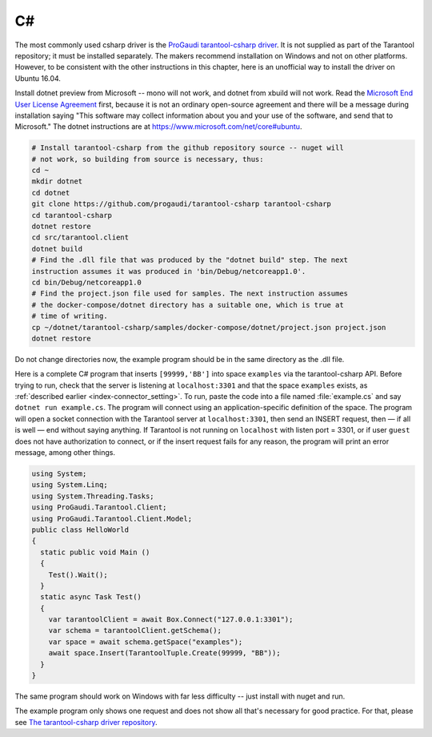 =====================================================================
                            C#
=====================================================================

The most commonly used csharp driver is the `ProGaudi tarantool-csharp driver
<https://github.com/progaudi/tarantool-csharp>`_. It is not supplied as part of
the Tarantool repository; it must be installed separately. The makers recommend
installation on Windows and not on other platforms. However, to be consistent
with the other instructions in this chapter, here is an unofficial way to
install the driver on Ubuntu 16.04.

Install dotnet preview from Microsoft -- mono will not work, and dotnet from
xbuild will not work. Read the `Microsoft End User License Agreement
<http://aka.ms/dotnet-cli-eula>`_ first, because it is not an ordinary
open-source agreement and there will be a message during installation saying
"This software may collect information about you and your use of the software,
and send that to Microsoft." The dotnet instructions are at
`https://www.microsoft.com/net/core#ubuntu
<https://www.microsoft.com/net/core#linuxubuntu>`_.

.. code-block:: bash

    # Install tarantool-csharp from the github repository source -- nuget will
    # not work, so building from source is necessary, thus:
    cd ~
    mkdir dotnet
    cd dotnet
    git clone https://github.com/progaudi/tarantool-csharp tarantool-csharp
    cd tarantool-csharp
    dotnet restore
    cd src/tarantool.client
    dotnet build
    # Find the .dll file that was produced by the "dotnet build" step. The next
    instruction assumes it was produced in 'bin/Debug/netcoreapp1.0'.
    cd bin/Debug/netcoreapp1.0
    # Find the project.json file used for samples. The next instruction assumes
    # the docker-compose/dotnet directory has a suitable one, which is true at
    # time of writing.
    cp ~/dotnet/tarantool-csharp/samples/docker-compose/dotnet/project.json project.json
    dotnet restore

Do not change directories now, the example program should be in the same
directory as the .dll file.

Here is a complete C# program that inserts ``[99999,'BB']`` into space
``examples`` via the tarantool-csharp API. Before trying to run, check that the
server is listening at  ``localhost:3301`` and that the space ``examples``
exists, as :ref:`described earlier <index-connector_setting>`. To run, paste the
code into a file named :file:`example.cs` and say ``dotnet run example.cs``.
The program will connect using an application-specific definition of the space.
The program will open a socket connection with the Tarantool server at
``localhost:3301``, then send an INSERT request, then — if all is well — end
without saying anything. If Tarantool is not running on ``localhost`` with
listen port = 3301, or if user ``guest`` does not have authorization to connect,
or if the insert request fails for any reason, the program will print an error
message, among other things.

.. code-block:: none

    using System;
    using System.Linq;
    using System.Threading.Tasks;
    using ProGaudi.Tarantool.Client;
    using ProGaudi.Tarantool.Client.Model;
    public class HelloWorld
    {
      static public void Main ()
      {
        Test().Wait();
      }
      static async Task Test()
      {
        var tarantoolClient = await Box.Connect("127.0.0.1:3301");
        var schema = tarantoolClient.getSchema();
        var space = await schema.getSpace("examples");
        await space.Insert(TarantoolTuple.Create(99999, "BB"));
      }
    }

The same program should work on Windows with far less difficulty -- just install
with nuget and run.

The example program only shows one request and does not show all that's
necessary for good practice. For that, please see `The tarantool-csharp driver
repository <https://github.com/progaudi/tarantool-csharp>`_.
